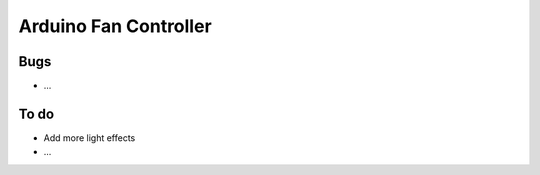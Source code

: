 ######################
Arduino Fan Controller
######################

Bugs
====
- ...

To do
=====
- Add more light effects
- ...